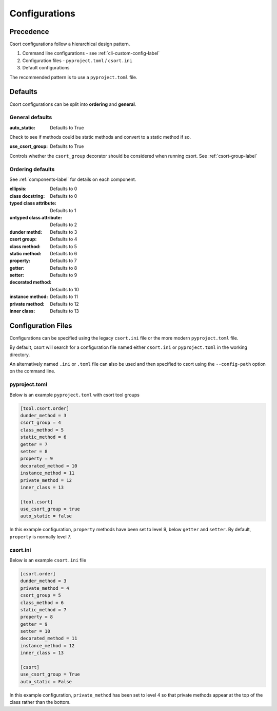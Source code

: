 .. _config-label:

Configurations
==============

Precedence
----------

Csort configurations follow a hierarchical design pattern.

1. Command line configurations - see :ref:`cli-custom-config-label`

2. Configuration files - ``pyproject.toml`` / ``csort.ini``

3. Default configurations

The recommended pattern is to use a ``pyproject.toml`` file.

Defaults
--------

Csort configurations can be split into **ordering** and **general**.

General defaults
................
:auto_static: Defaults to True

Check to see if methods could be static methods and convert to a static method if so.

:use_csort_group: Defaults to True

Controls whether the ``csort_group`` decorator should be considered when running csort. See :ref:`csort-group-label`

Ordering defaults
.................

See :ref:`components-label` for details on each component.

:ellipsis: Defaults to 0
:class docstring: Defaults to 0
:typed class attribute: Defaults to 1
:untyped class attribute: Defaults to 2
:dunder methd: Defaults to 3
:csort group: Defaults to 4
:class method: Defaults to 5
:static method: Defaults to 6
:property: Defaults to 7
:getter: Defaults to 8
:setter: Defaults to 9
:decorated method: Defaults to 10
:instance method: Defaults to 11
:private method: Defaults to 12
:inner class: Defaults to 13

Configuration Files
-------------------

Configurations can be specified using the legacy ``csort.ini`` file or the more modern ``pyproject.toml``
file.

By default, csort will search for a configuration file named either ``csort.ini`` or ``pyproject.toml`` in the
working directory.

An alternatively named ``.ini`` or ``.toml`` file can also be used and then specified to csort using the
``--config-path`` option on the command line.

pyproject.toml
..............
Below is an example ``pyproject.toml`` with csort tool groups

.. code-block:: toml

    [tool.csort.order]
    dunder_method = 3
    csort_group = 4
    class_method = 5
    static_method = 6
    getter = 7
    setter = 8
    property = 9
    decorated_method = 10
    instance_method = 11
    private_method = 12
    inner_class = 13

    [tool.csort]
    use_csort_group = true
    auto_static = false

In this example configuration, ``property`` methods have been set to level 9, below ``getter`` and ``setter``.
By default, ``property`` is normally level 7.


csort.ini
.........

Below is an example ``csort.ini`` file

.. code-block:: ini

    [csort.order]
    dunder_method = 3
    private_method = 4
    csort_group = 5
    class_method = 6
    static_method = 7
    property = 8
    getter = 9
    setter = 10
    decorated_method = 11
    instance_method = 12
    inner_class = 13

    [csort]
    use_csort_group = True
    auto_static = False

In this example configuration, ``private_method`` has been set to level 4 so that
private methods appear at the top of the class rather than the bottom.

